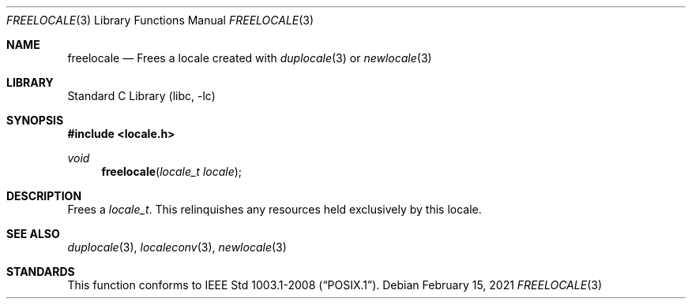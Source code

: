 .\" $NetBSD: freelocale.3,v 1.3 2021/02/15 15:38:43 wiz Exp $
.\" Copyright (c) 2011 The FreeBSD Foundation
.\" All rights reserved.
.\"
.\" This documentation was written by David Chisnall under sponsorship from
.\" the FreeBSD Foundation.
.\"
.\" Redistribution and use in source and binary forms, with or without
.\" modification, are permitted provided that the following conditions
.\" are met:
.\" 1. Redistributions of source code must retain the above copyright
.\"    notice, this list of conditions and the following disclaimer.
.\" 2. Redistributions in binary form must reproduce the above copyright
.\"    notice, this list of conditions and the following disclaimer in the
.\"    documentation and/or other materials provided with the distribution.
.\"
.\" THIS SOFTWARE IS PROVIDED BY THE REGENTS AND CONTRIBUTORS ``AS IS'' AND
.\" ANY EXPRESS OR IMPLIED WARRANTIES, INCLUDING, BUT NOT LIMITED TO, THE
.\" IMPLIED WARRANTIES OF MERCHANTABILITY AND FITNESS FOR A PARTICULAR PURPOSE
.\" ARE DISCLAIMED.  IN NO EVENT SHALL THE REGENTS OR CONTRIBUTORS BE LIABLE
.\" FOR ANY DIRECT, INDIRECT, INCIDENTAL, SPECIAL, EXEMPLARY, OR CONSEQUENTIAL
.\" DAMAGES (INCLUDING, BUT NOT LIMITED TO, PROCUREMENT OF SUBSTITUTE GOODS
.\" OR SERVICES; LOSS OF USE, DATA, OR PROFITS; OR BUSINESS INTERRUPTION)
.\" HOWEVER CAUSED AND ON ANY THEORY OF LIABILITY, WHETHER IN CONTRACT, STRICT
.\" LIABILITY, OR TORT (INCLUDING NEGLIGENCE OR OTHERWISE) ARISING IN ANY WAY
.\" OUT OF THE USE OF THIS SOFTWARE, EVEN IF ADVISED OF THE POSSIBILITY OF
.\" SUCH DAMAGE.
.\"
.\" $FreeBSD: head/lib/libc/locale/freelocale.3 303495 2016-07-29 17:18:47Z ed $
.Dd February 15, 2021
.Dt FREELOCALE 3
.Os
.Sh NAME
.Nm freelocale
.Nd Frees a locale created with
.Xr duplocale 3
or
.Xr newlocale 3
.Sh LIBRARY
.Lb libc
.Sh SYNOPSIS
.In locale.h
.Ft void
.Fn freelocale "locale_t locale"
.Sh DESCRIPTION
Frees a
.Fa locale_t .
This relinquishes any resources held exclusively by this locale.
.Sh SEE ALSO
.Xr duplocale 3 ,
.Xr localeconv 3 ,
.Xr newlocale 3
.\" .Xr querylocale 3 ,
.\" .Xr uselocale 3 ,
.\" .Xr xlocale 3
.Sh STANDARDS
This function conforms to
.St -p1003.1-2008 .
